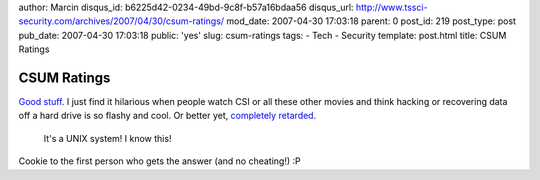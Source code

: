 author: Marcin
disqus_id: b6225d42-0234-49bd-9c8f-b57a16bdaa56
disqus_url: http://www.tssci-security.com/archives/2007/04/30/csum-ratings/
mod_date: 2007-04-30 17:03:18
parent: 0
post_id: 219
post_type: post
pub_date: 2007-04-30 17:03:18
public: 'yes'
slug: csum-ratings
tags:
- Tech
- Security
template: post.html
title: CSUM Ratings

CSUM Ratings
############

`Good stuff <http://www.terminal23.net/2007/04/csum.html>`_. I just find
it hilarious when people watch CSI or all these other movies and think
hacking or recovering data off a hard drive is so flashy and cool. Or
better yet, `completely
retarded <http://www.terminal23.net/2007/04/csum_independence_day.html>`_.

    It's a UNIX system! I know this!

Cookie to the first person who gets the answer (and no cheating!) :P
